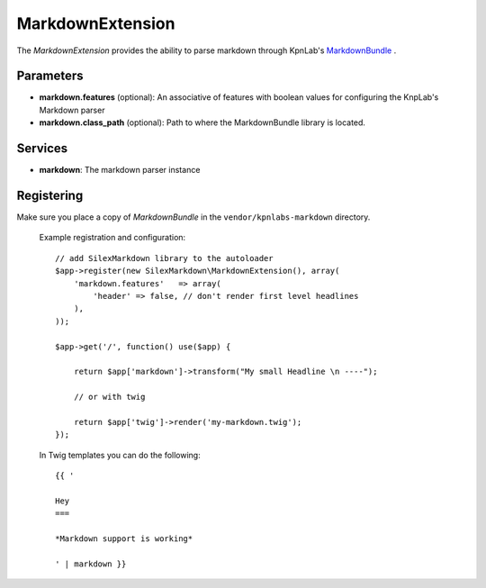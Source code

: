 MarkdownExtension
=================

The *MarkdownExtension* provides the ability to parse markdown through 
KpnLab's `MarkdownBundle <https://github.com/knplabs/MarkdownBundle>`_ .

Parameters
----------

* **markdown.features** (optional): An associative of features with boolean values for configuring the KnpLab's Markdown parser

* **markdown.class_path** (optional): Path to where the MarkdownBundle library is located.

Services
--------

* **markdown**: The markdown parser instance

Registering
-----------

Make sure you place a copy of *MarkdownBundle* in the ``vendor/kpnlabs-markdown``
directory.

  Example registration and configuration::

    // add SilexMarkdown library to the autoloader 
    $app->register(new SilexMarkdown\MarkdownExtension(), array(
        'markdown.features'   => array(
            'header' => false, // don't render first level headlines
        ),
    ));

    $app->get('/', function() use($app) {    
        
        return $app['markdown']->transform("My small Headline \n ----");
        
        // or with twig
        
        return $app['twig']->render('my-markdown.twig');
    });

  In Twig templates you can do the following::

    {{ '
 
    Hey
    ===

    *Markdown support is working*

    ' | markdown }}
    